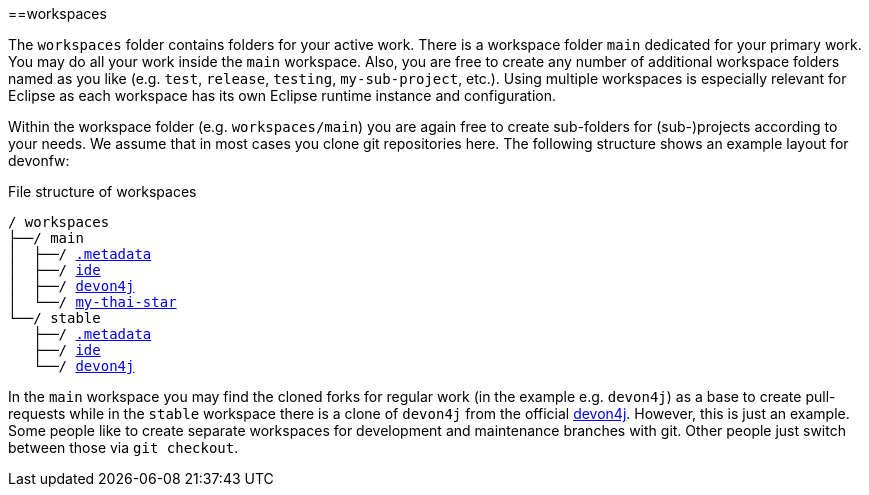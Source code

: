:toc:
toc::[]

==workspaces

The `workspaces` folder contains folders for your active work. There is a workspace folder `main` dedicated for your primary work. You may do all your work inside the `main` workspace. Also, you are free to create any number of additional workspace folders named as you like (e.g. `test`, `release`, `testing`, `my-sub-project`, etc.). Using multiple workspaces is especially relevant for Eclipse as each workspace has its own Eclipse runtime instance and configuration.

Within the workspace folder (e.g. `workspaces/main`) you are again free to create sub-folders for (sub-)projects according to your needs. We assume that in most cases you clone git repositories here. The following structure shows an example layout for devonfw:

.File structure of workspaces
[subs=+macros]
----
/ workspaces
├──/ main
│  ├──/ link:configurator[.metadata]
│  ├──/ https://github.com/devonfw/ide[ide]
│  ├──/ https://github.com/devonfw/devon4j[devon4j]
│  └──/ https://github.com/devonfw/my-thai-star[my-thai-star]
└──/ stable
   ├──/ link:configurator[.metadata]
   ├──/ https://github.com/devonfw/ide[ide]
   └──/ https://github.com/devonfw/devon4j[devon4j]
----

In the `main` workspace you may find the cloned forks for regular work (in the example e.g. `devon4j`) as a base to create pull-requests while in the `stable` workspace there is a clone of `devon4j` from the official https://github.com/devonfw/devon4j/[devon4j].
However, this is just an example. Some people like to create separate workspaces for development and maintenance branches with git. Other people just switch between those via `git checkout`.
